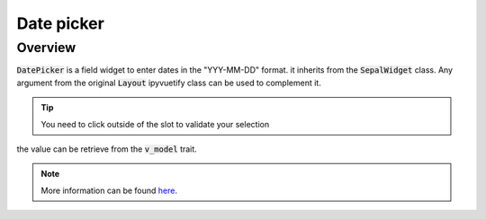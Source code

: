 Date picker
===========

Overview
--------

:code:`DatePicker` is a field widget to enter dates in the "YYY-MM-DD" format. it inherits from the :code:`SepalWidget` class.
Any argument from the original :code:`Layout` ipyvuetify class can be used to complement it.

.. jupyter-execute::

    from sepal_ui import sepalwidgets as sw 
    
    # correct colors for the documentation 
    # set to dark in SEPAL by default 
    import ipyvuetify as v
    v.theme.dark = False
    
    date = sw.DatePicker()
    date

.. tip::

    You need to click outside of the slot to validate your selection


the value can be retrieve from the :code:`v_model` trait.

.. note::

    More information can be found `here <../modules/sepal_ui.sepalwidgets.html#sepal_ui.sepalwidgets.inputs.DatePicker>`__.
